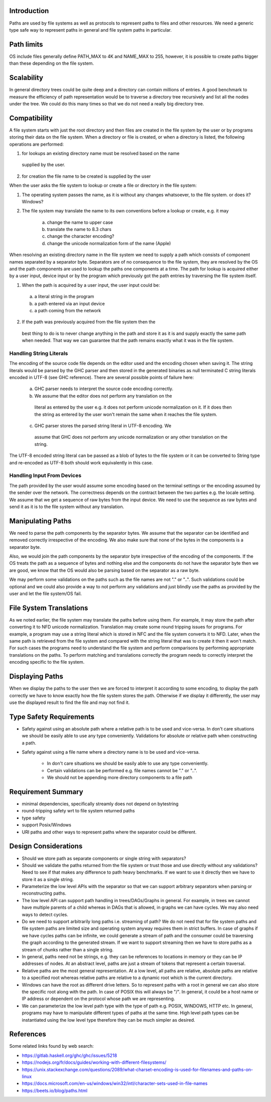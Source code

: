 Introduction
------------

Paths are used by file systems as well as protocols to represent paths to files
and other resources. We need a generic type safe way to represent paths in
general and file system paths in particular.

Path limits
-----------

OS include files generally define PATH_MAX to 4K and NAME_MAX to 255,
however, it is possible to create paths bigger than these depending on
the file system.

Scalability
-----------

In general directory trees could be quite deep and a directory can contain
millions of entries. A good benchmark to measure the efficiency of path
representation would be to traverse a directory tree recursively and list all
the nodes under the tree. We could do this many times so that we do not need a
really big directory tree.

Compatibility
-------------

A file system starts with just the root directory and then files are
created in the file system by the user or by programs storing their data
on the file system. When a directory or file is created, or when a directory is
listed, the following operations are performed:

1) for lookups an existing directory name must be resolved based on the name
  supplied by the user.
2) for creation the file name to be created is supplied by the user

When the user asks the file system to lookup or create a file or
directory in the file system:

1) The operating system passes the name, as it is without any changes
   whatsoever, to the file system. or does it? Windows?
2) The file system may translate the name to its own conventions before a
   lookup or create, e.g. it may
    a) change the name to upper case
    b) translate the name to 8.3 chars
    c) change the character encoding?
    d) change the unicode normalization form of the name (Apple)

When resolving an existing directory name in the file system we need
to supply a path which consists of component names separated by a separator
byte. Separators are of no consequence to the file system, they are
resolved by the OS and the path components are used to lookup the paths
one components at a time. The path for lookup is acquired either by a
user input, device input or by the program which previously got the path
entries by traversing the file system itself.

1) When the path is acquired by a user input,  the user input could be:
  a) a literal string in the program
  b) a path entered via an input device
  c) a path coming from the network

2) If the path was previously acquired from the file system then the
  best thing to do is to never change anything in the path and store it
  as it is and supply exactly the same path when needed. That way we can
  guarantee that the path remains exactly what it was in the file system.

Handling String Literals
========================

The encoding of the source code file depends on the editor used and the
encoding chosen when saving it. The string literals would be parsed
by the GHC parser and then stored in the generated binaries as null
terminated C string literals encoded in UTF-8 (see GHC reference). There are
several possible points of failure here:

    a) GHC parser needs to interpret the source code encoding correctly.
    b) We assume that the editor does not perform any translation on the
      literal as entered by the user e.g. it does not perform unicode
      normalization on it. If it does then the string as entered by the user
      won't remain the same when it reaches the file system.
    c) GHC parser stores the parsed string literal in UTF-8 encoding. We
      assume that GHC does not perform any unicode normalization or any
      other translation on the string.

The UTF-8 encoded string literal can be passed as a blob of bytes to the file
system or it can be converted to String type and re-encoded as UTF-8 both
should work equivalently in this case.

Handling Input From Devices
===========================

The path provided by the user would assume some encoding based on
the terminal settings or the encoding assumed by the sender over the
network. The correctness depends on the contract between the two parties
e.g. the locale setting. We assume that we get a sequence of raw bytes
from the input device. We need to use the sequence as raw bytes and send
it as it is to the file system without any translation.

Manipulating Paths
------------------

We need to parse the path components by the separator bytes.  We assume
that the separator can be identified and removed correctly irrespective
of the encoding. We also make sure that none of the bytes in the
components is a separator byte.

Also, we would join the path components by the separator byte
irrespective of the encoding of the components. If the OS treats the
path as a sequence of bytes and nothing else and the components do not
have the separator byte then we are good, we know that the OS would also be
parsing based on the separator as a raw byte.

We may perform some validations on the paths such as the file names are
not "." or "..". Such validations could be optional and we could also
provide a way to not perform any validations and just blindly use the
paths as provided by the user and let the file system/OS fail.

File System Translations
------------------------

As we noted earlier, the file system may translate the paths before
using them.  For example, it may store the path after converting it to
NFD unicode normalization. Translation may create some round tripping
issues for programs. For example, a program may use a string literal
which is stored in NFC and the file system converts it to NFD. Later,
when the same path is retrieved from the file system and compared with
the string literal that was to create it then it won't match. For such
cases the programs need to understand the file system and perform
comparisons by performing appropriate translations on the paths. To
perform matching and translations correctly the program needs to
correctly interpret the encoding specific to the file system.

Displaying Paths
----------------

When we display the paths to the user then we are forced to interpret
it according to some encoding, to display the path correctly we have to
know exactly how the file system stores the path. Otherwise if we display
it differently, the user may use the displayed result to find the file
and may not find it.

Type Safety Requirements
------------------------

* Safety against using an absolute path where a relative path is to be used and
  vice-versa. In don't care situations we should be easily able to use any type
  conveniently. Validations for absolute or relative path when constructing a
  path.
* Safety against using a file name where a directory name is to be used and
  vice-versa.
    * In don't care situations we should be easily able to use any type conveniently. 
    * Certain validations can be performed e.g. file names cannot be "." or "..".
    * We should not be appending more directory components to a file path

Requirement Summary
-------------------

* minimal dependencies, specifically streamly does not depend on bytestring
* round-tripping safety wrt to file system returned paths
* type safety
* support Posix/Windows
* URI paths and other ways to represent paths where the separator could
  be different.

Design Considerations
---------------------

* Should we store path as separate components or single string with
  separators?

* Should we validate the paths returned from the file system or trust
  those and use directly without any validations? Need to see if that makes
  any difference to path heavy benchmarks. If we want to use it directly
  then we have to store it as a single string.

* Parameterize the low level APIs with the separator so that we can
  support arbitrary separators when parsing or reconstructing paths.

* The low level API can support path handling in trees/DAGs/Graphs in general.
  For example, in trees we cannot have multiple parents of a child whereas in
  DAGs that is allowed, in graphs we can have cycles. We may also need ways to
  detect cycles.

* Do we need to support arbitrarily long paths i.e. streaming of path? We do
  not need that for file system paths and file system paths are limited size
  and operating system anyway requires them in strict buffers. In case of
  graphs if we have cycles paths can be infinite, we could generate a stream of
  path and the consumer could be traversing the graph according to the
  generated stream. If we want to support streaming then we have to store paths
  as a stream of chunks rather than a single string.

* In general, paths need not be strings, e.g. they can be references to
  locations in memory or they can be IP addresses of nodes. At an abstract
  level, paths are just a stream of tokens that represent a certain traversal.

* Relative paths are the most general representation. At a low level,
  all paths are relative, absolute paths are relative to a specified root
  whereas relative paths are relative to a dynamic root which is the
  current directory.

* Windows can have the root as different drive letters. So to represent paths
  with a root in general we can also store the specific root along with the
  path. In case of POSIX this will always be "/". In general, it could be a
  host name or IP address or dependent on the protocol whose path we are
  representing.

* We can parameterize the low level path type with the type of path e.g. POSIX,
  WINDOWS, HTTP etc. In general, programs may have to manipulate different
  types of paths at the same time. High level path types can be instantiated
  using the low level type therefore they can be much simpler as desired.

References
----------

Some related links found by web search:

* https://gitlab.haskell.org/ghc/ghc/issues/5218
* https://nodejs.org/fr/docs/guides/working-with-different-filesystems/
* https://unix.stackexchange.com/questions/2089/what-charset-encoding-is-used-for-filenames-and-paths-on-linux
* https://docs.microsoft.com/en-us/windows/win32/intl/character-sets-used-in-file-names
* https://beets.io/blog/paths.html
